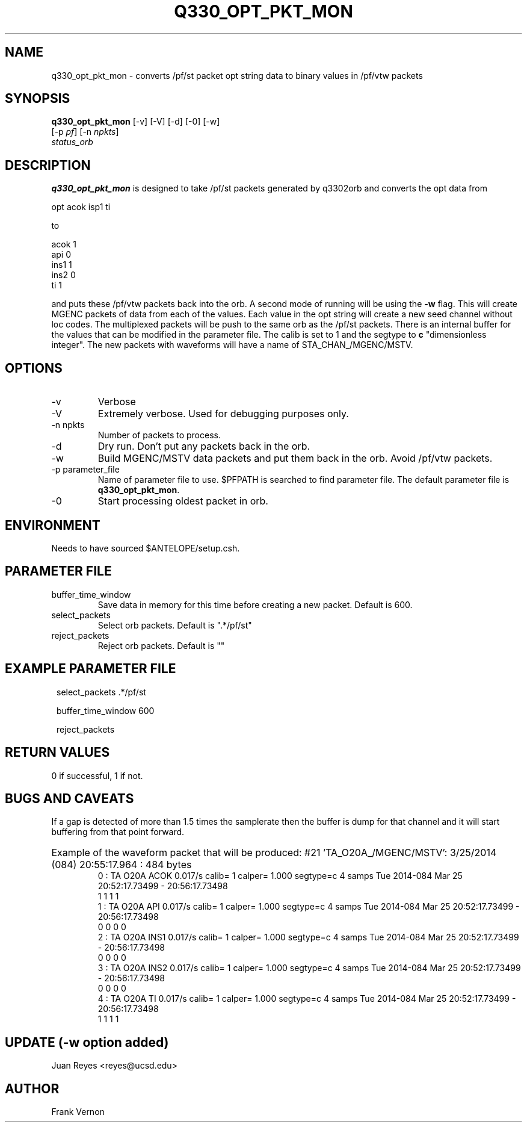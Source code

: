 .TH Q330_OPT_PKT_MON 1
.SH NAME
q330_opt_pkt_mon \- converts /pf/st packet opt string data to binary values in /pf/vtw packets
.SH SYNOPSIS
.nf
\fBq330_opt_pkt_mon \fP [-v] [-V] [-d] [-0] [-w]
                  [-p \fIpf\fP] [-n \fInpkts\fP]
                  \fIstatus_orb\fP
.fi
.SH DESCRIPTION
\fBq330_opt_pkt_mon\fP is designed to take /pf/st packets generated by q3302orb and
converts the opt data from
.nf

        opt     acok isp1 ti

.fi

to
.nf

        acok    1
        api     0
        ins1    1
        ins2    0
        ti      1

.fi

and puts these /pf/vtw packets back into the orb.
A second mode of running will be using the \fB-w\fP flag. This will  create MGENC
packets of data from each of the values. Each value in the opt string will create a new
seed channel without loc codes. The multiplexed packets will be push to the same orb
as the /pf/st packets. There is an internal buffer for the values that can be modified
in the parameter file. The calib is set to 1 and the segtype to \fBc\fP "dimensionless integer".
The new packets with waveforms will have a name of STA_CHAN_/MGENC/MSTV.


.SH OPTIONS
.IP -v
Verbose
.IP -V
Extremely verbose.  Used for debugging purposes only.
.IP "-n npkts"
Number of packets to process.
.IP -d
Dry run. Don't put any packets back in the orb.
.IP -w
Build MGENC/MSTV data packets and put them back in the orb. Avoid /pf/vtw packets.
.IP "-p parameter_file"
Name of parameter file to use.  $PFPATH is searched to find parameter file.
The default parameter file is \fBq330_opt_pkt_mon\fP.
.IP -0
Start processing oldest packet in orb.

.SH ENVIRONMENT
Needs to have sourced $ANTELOPE/setup.csh.  
.SH PARAMETER FILE
.IP buffer_time_window
Save data in memory for this time before creating a new packet.  Default is 600. 
.IP select_packets
Select orb packets.  Default is ".*/pf/st"
.IP reject_packets
Reject orb packets.  Default is ""
.SH EXAMPLE PARAMETER FILE
.in 2c
.ft CW
.nf

select_packets          .*/pf/st

buffer_time_window      600

reject_packets

.fi
.ft R
.in
.SH RETURN VALUES
0 if successful, 1 if not.
.SH "BUGS AND CAVEATS"
If a gap is detected of more than 1.5 times the samplerate then the buffer is dump for that 
channel and it will start buffering from that point forward.
.HP
Example of the waveform packet that will be produced:
#21 'TA_O20A_/MGENC/MSTV':  3/25/2014 (084) 20:55:17.964 : 484 bytes
     0 : TA       O20A     ACOK               0.017/s calib=           1 calper= 1.000 segtype=c 4 samps Tue 2014-084 Mar 25 20:52:17.73499 - 20:56:17.73498
            1        1        1        1
     1 : TA       O20A     API                0.017/s calib=           1 calper= 1.000 segtype=c 4 samps Tue 2014-084 Mar 25 20:52:17.73499 - 20:56:17.73498
            0        0        0        0
     2 : TA       O20A     INS1               0.017/s calib=           1 calper= 1.000 segtype=c 4 samps Tue 2014-084 Mar 25 20:52:17.73499 - 20:56:17.73498
            0        0        0        0
     3 : TA       O20A     INS2               0.017/s calib=           1 calper= 1.000 segtype=c 4 samps Tue 2014-084 Mar 25 20:52:17.73499 - 20:56:17.73498
            0        0        0        0
     4 : TA       O20A     TI                 0.017/s calib=           1 calper= 1.000 segtype=c 4 samps Tue 2014-084 Mar 25 20:52:17.73499 - 20:56:17.73498
            1        1        1        1


.LP
.SH UPDATE (-w option added)
Juan Reyes <reyes@ucsd.edu>
.SH AUTHOR
Frank Vernon

